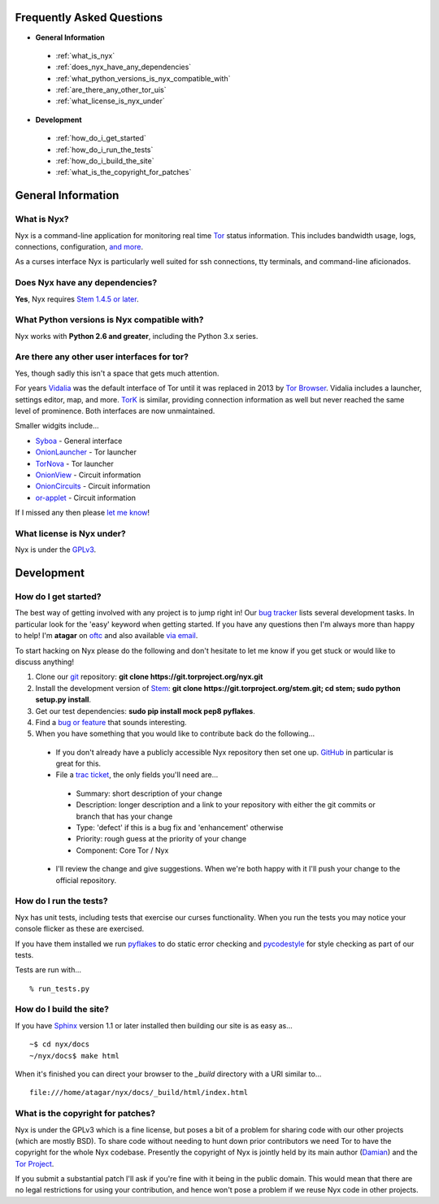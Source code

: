 Frequently Asked Questions
==========================

* **General Information**

 * :ref:`what_is_nyx`
 * :ref:`does_nyx_have_any_dependencies`
 * :ref:`what_python_versions_is_nyx_compatible_with`
 * :ref:`are_there_any_other_tor_uis`
 * :ref:`what_license_is_nyx_under`

* **Development**

 * :ref:`how_do_i_get_started`
 * :ref:`how_do_i_run_the_tests`
 * :ref:`how_do_i_build_the_site`
 * :ref:`what_is_the_copyright_for_patches`

General Information
===================

.. _what_is_nyx:

What is Nyx?
------------

Nyx is a command-line application for monitoring real time `Tor
<https://www.torproject.org/>`_ status information. This includes bandwidth
usage, logs, connections, configuration, `and more <screenshots.html>`_.

.. image:: /_static/section/screenshots/main.png
   :target: _static/section/screenshots/main_full.png

As a curses interface Nyx is particularly well suited for ssh connections, tty
terminals, and command-line aficionados.

.. _does_nyx_have_any_dependencies:

Does Nyx have any dependencies?
-------------------------------

**Yes**, Nyx requires `Stem 1.4.5 or later <https://stem.torproject.org/>`_.

.. _what_python_versions_is_nyx_compatible_with:

What Python versions is Nyx compatible with?
--------------------------------------------

Nyx works with **Python 2.6 and greater**, including the Python 3.x series.

.. _are_there_any_other_tor_uis:

Are there any other user interfaces for tor?
--------------------------------------------

.. image:: /_static/section/screenshots/vidalia.png
   :align: right

Yes, though sadly this isn't a space that gets much attention.

For years `Vidalia <https://en.wikipedia.org/wiki/Vidalia_%28software%29>`_ was
the default interface of Tor until it was replaced in 2013 by `Tor Browser
<https://www.torproject.org/projects/torbrowser.html.en>`_. Vidalia includes a
launcher, settings editor, map, and more. `TorK
<https://sourceforge.net/projects/tork/>`_ is similar, providing connection
information as well but never reached the same level of prominence. Both
interfaces are now unmaintained.

Smaller widgits include...

* `Syboa <https://gitorious.org/syboa/syboa>`_ - General interface
* `OnionLauncher <https://github.com/neelchauhan/OnionLauncher>`_ - Tor launcher
* `TorNova <https://github.com/neelchauhan/TorNova>`_ - Tor launcher
* `OnionView <https://github.com/skyguy/onionview>`_ - Circuit information
* `OnionCircuits <https://git-tails.immerda.ch/onioncircuits/>`_ - Circuit information
* `or-applet <https://github.com/Yawning/or-applet>`_ - Circuit information

If I missed any then please `let me know <https://www.atagar.com/contact/>`_!

.. _what_license_is_nyx_under:

What license is Nyx under?
--------------------------

Nyx is under the `GPLv3 <https://www.gnu.org/licenses/gpl>`_.

.. _where_can_i_get_help:

Development
===========

.. _how_do_i_get_started:

How do I get started?
---------------------

The best way of getting involved with any project is to jump right in! Our `bug
tracker <https://trac.torproject.org/projects/tor/wiki/doc/nyx/bugs>`_ lists
several development tasks. In particular look for the 'easy' keyword when
getting started. If you have any questions then I'm always more than happy to
help! I'm **atagar** on `oftc <http://www.oftc.net/>`_ and also available
`via email <https://www.atagar.com/contact/>`_.

To start hacking on Nyx please do the following and don't hesitate to let me
know if you get stuck or would like to discuss anything!

#. Clone our `git <http://git-scm.com/>`_ repository: **git clone https://git.torproject.org/nyx.git**
#. Install the development version of `Stem <https://stem.torproject.org/>`_: **git clone https://git.torproject.org/stem.git; cd stem; sudo python setup.py install**.
#. Get our test dependencies: **sudo pip install mock pep8 pyflakes**.
#. Find a `bug or feature <https://trac.torproject.org/projects/tor/wiki/doc/nyx/bugs>`_ that sounds interesting.
#. When you have something that you would like to contribute back do the following...

 * If you don't already have a publicly accessible Nyx repository then set one up. `GitHub <https://github.com/>`_ in particular is great for this.
 * File a `trac ticket <https://trac.torproject.org/projects/tor/newticket>`_, the only fields you'll need are...

  * Summary: short description of your change
  * Description: longer description and a link to your repository with either the git commits or branch that has your change
  * Type: 'defect' if this is a bug fix and 'enhancement' otherwise
  * Priority: rough guess at the priority of your change
  * Component: Core Tor / Nyx

 * I'll review the change and give suggestions. When we're both happy with it I'll push your change to the official repository.

.. _how_do_i_run_the_tests:

How do I run the tests?
-----------------------

Nyx has unit tests, including tests that exercise our curses functionality.
When you run the tests you may notice your console flicker as these are
exercised.

If you have them installed we run `pyflakes <https://launchpad.net/pyflakes>`_
to do static error checking and `pycodestyle
<http://pycodestyle.readthedocs.org/en/latest/>`_ for style checking as part of
our tests.

Tests are run with...

::

  % run_tests.py

.. _how_do_i_build_the_site:

How do I build the site?
------------------------

If you have `Sphinx <http://sphinx-doc.org/>`_ version 1.1 or later installed
then building our site is as easy as...

::

  ~$ cd nyx/docs
  ~/nyx/docs$ make html

When it's finished you can direct your browser to the *_build* directory with a
URI similar to...

::

  file:///home/atagar/nyx/docs/_build/html/index.html

.. _what_is_the_copyright_for_patches:

What is the copyright for patches?
----------------------------------

Nyx is under the GPLv3 which is a fine license, but poses a bit of a problem
for sharing code with our other projects (which are mostly BSD). To share code
without needing to hunt down prior contributors we need Tor to have the
copyright for the whole Nyx codebase. Presently the copyright of Nyx is
jointly held by its main author (`Damian <https://www.atagar.com/>`_) and the
`Tor Project <https://www.torproject.org/>`_.

If you submit a substantial patch I'll ask if you're fine with it being in the
public domain. This would mean that there are no legal restrictions for using
your contribution, and hence won't pose a problem if we reuse Nyx code in
other projects.

